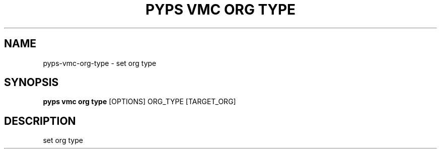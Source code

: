 .TH "PYPS VMC ORG TYPE" "1" "2023-03-21" "1.0.0" "pyps vmc org type Manual"
.SH NAME
pyps\-vmc\-org\-type \- set org type
.SH SYNOPSIS
.B pyps vmc org type
[OPTIONS] ORG_TYPE [TARGET_ORG]
.SH DESCRIPTION
set org type
